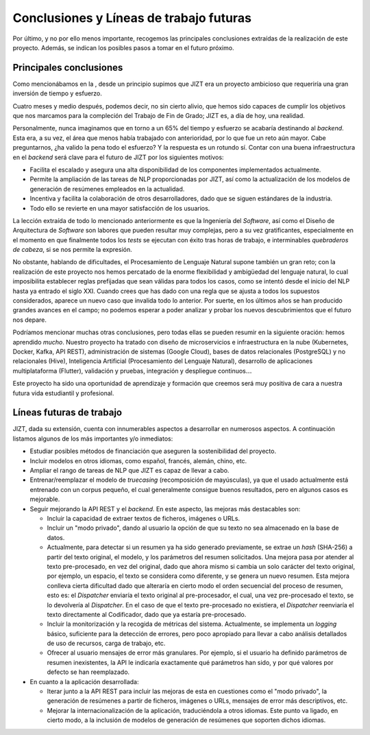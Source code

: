 ..
    Copyright (C) 2020-2021 Diego Miguel Lozano <jizt@diegomiguel.me>
    Permission is granted to copy, distribute and/or modify this document
    under the terms of the GNU Free Documentation License, Version 1.3
    or any later version published by the Free Software Foundation;
    with no Invariant Sections, no Front-Cover Texts, and no Back-Cover Texts.
    A copy of the license is included in the section entitled "GNU
    Free Documentation License".

.. _chapter:conclusiones:

========================================
Conclusiones y Líneas de trabajo futuras
========================================

Por último, y no por ello menos importante, recogemos las principales
conclusiones extraídas de la realización de este proyecto. Además, se
indican los posibles pasos a tomar en el futuro próximo.

Principales conclusiones
========================

Como mencionábamos en la , desde un principio supimos que JIZT era un
proyecto ambicioso que requeriría una gran inversión de tiempo y
esfuerzo.

Cuatro meses y medio después, podemos decir, no sin cierto alivio, que
hemos sido capaces de cumplir los objetivos que nos marcamos para la
compleción del Trabajo de Fin de Grado; JIZT es, a día de hoy, una
realidad.

Personalmente, nunca imaginamos que en torno a un 65%  del tiempo y
esfuerzo se acabaría destinando al *backend*. Esta era, a su vez, el
área que menos había trabajado con anterioridad, por lo que fue un reto
aún mayor. Cabe preguntarnos, ¿ha valido la pena todo el esfuerzo? Y la
respuesta es un rotundo sí. Contar con una buena infraestructura en el
*backend* será clave para el futuro de JIZT por los siguientes motivos:

-  Facilita el escalado y asegura una alta disponibilidad de los
   componentes implementados actualmente.

-  Permite la ampliación de las tareas de NLP proporcionadas por JIZT,
   así como la actualización de los modelos de generación de resúmenes
   empleados en la actualidad.

-  Incentiva y facilita la colaboración de otros desarrolladores, dado
   que se siguen estándares de la industria.

-  Todo ello se revierte en una mayor satisfacción de los usuarios.

La lección extraída de todo lo mencionado anteriormente es que la
Ingeniería del *Software*, así como el Diseño de Arquitectura de
*Software* son labores que pueden resultar muy complejas, pero a su vez
gratificantes, especialmente en el momento en que finalmente todos los
*tests* se ejecutan con éxito tras horas de trabajo, e interminables
*quebraderos de cabeza*, si se nos permite la expresión.

No obstante, hablando de dificultades, el Procesamiento de Lenguaje
Natural supone también un gran reto; con la realización de este proyecto
nos hemos percatado de la enorme flexibilidad y ambigüedad del lenguaje
natural, lo cual imposibilita establecer reglas prefijadas que sean
válidas para todos los casos, como se intentó desde el inicio del NLP
hasta ya entrado el siglo XXI. Cuando crees que has dado con una regla
que se ajusta a todos los supuestos considerados, aparece un nuevo caso
que invalida todo lo anterior. Por suerte, en los últimos años se han
producido grandes avances en el campo; no podemos esperar a poder
analizar y probar los nuevos descubrimientos que el futuro nos depare.

Podríamos mencionar muchas otras conclusiones, pero todas ellas se
pueden resumir en la siguiente oración: hemos aprendido *mucho*. Nuestro
proyecto ha tratado con diseño de microservicios e infraestructura en la
nube (Kubernetes, Docker, Kafka, API REST), administración de sistemas
(Google Cloud), bases de datos relacionales (PostgreSQL) y no
relacionales (Hive), Inteligencia Artificial (Procesamiento del Lenguaje
Natural), desarrollo de aplicaciones multiplataforma (Flutter),
validación y pruebas, integración y despliegue continuos\ :math:`\ldots`

Este proyecto ha sido una oportunidad de aprendizaje y formación que
creemos será muy positiva de cara a nuestra futura vida estudiantil y
profesional.

Líneas futuras de trabajo
=========================

JIZT, dada su extensión, cuenta con innumerables aspectos a desarrollar
en numerosos aspectos. A continuación listamos algunos de los más
importantes y/o inmediatos:

-  Estudiar posibles métodos de financiación que aseguren la
   sostenibilidad del proyecto.

-  Incluir modelos en otros idiomas, como español, francés, alemán,
   chino, etc.

-  Ampliar el rango de tareas de NLP que JIZT es capaz de llevar a cabo.

-  Entrenar/reemplazar el modelo de *truecasing* (recomposición de
   mayúsculas), ya que el usado actualmente está entrenado con un corpus
   pequeño, el cual generalmente consigue buenos resultados, pero en
   algunos casos es mejorable.

-  Seguir mejorando la API REST y el *backend*. En este aspecto, las
   mejoras más destacables son:

   -  Incluir la capacidad de extraer textos de ficheros, imágenes o
      URLs.

   -  Incluir un "modo privado", dando al usuario la opción de que su
      texto no sea almacenado en la base de datos.

   -  Actualmente, para detectar si un resumen ya ha sido generado
      previamente, se extrae un *hash* (SHA-256) a partir del texto
      original, el modelo, y los parámetros del resumen solicitados. Una
      mejora pasa por atender al texto pre-procesado, en vez del
      original, dado que ahora mismo si cambia un solo carácter del
      texto original, por ejemplo, un espacio, el texto se considera
      como diferente, y se genera un nuevo resumen. Esta mejora conlleva
      cierta dificultad dado que alteraría en cierto modo el orden
      secuencial del proceso de resumen, esto es: el *Dispatcher*
      enviaría el texto original al pre-procesador, el cual, una vez
      pre-procesado el texto, se lo devolvería al *Dispatcher*. En el
      caso de que el texto pre-procesado no existiera, el *Dispatcher*
      reenviaría el texto directamente al Codificador, dado que ya
      estaría pre-procesado.

   -  Incluir la monitorización y la recogida de métricas del sistema.
      Actualmente, se implementa un *logging* básico, suficiente para la
      detección de errores, pero poco apropiado para llevar a cabo
      análisis detallados de uso de recursos, carga de trabajo, etc.

   -  Ofrecer al usuario mensajes de error más granulares. Por ejemplo,
      si el usuario ha definido parámetros de resumen inexistentes, la
      API le indicaría exactamente qué parámetros han sido, y por qué
      valores por defecto se han reemplazado.

-  En cuanto a la aplicación desarrollada:

   -  Iterar junto a la API REST para incluir las mejoras de esta en
      cuestiones como el "modo privado", la generación de resúmenes a
      partir de ficheros, imágenes o URLs, mensajes de error más
      descriptivos, etc.

   -  Mejorar la internacionalización de la aplicación, traduciéndola a
      otros idiomas. Este punto va ligado, en cierto modo, a la
      inclusión de modelos de generación de resúmenes que soporten
      dichos idiomas.
